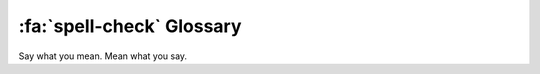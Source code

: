.. _gv-glossary:

:fa:`spell-check` Glossary
==========================

Say what you mean. Mean what you say.


.. glossary::

    Actor
        TBD

    Base Layer
        TBD

    Bounds
        TBD

    Cell
        TBD

    Connectivity
        TBD

    Coordinate Reference System
        TBD. Abbreviated to CRS.

    Curvilinear Grid
        TBD

    Face
        TBD

    Grid
        TBD

    Land Mask
        TBD

    Manifold
        TBD

    Mesh
        TBD

    Node
        TBD

    Perceptually Uniform Colormap
        A colormap in which equal steps in data are perceived as equal steps
        in the color space.

    Point
        TBD

    Rectilinear Grid
        TBD

    Sea Mask
        TBD

    Threshold
        TBD

    Texture Map
        TBD

    Unstructured Mesh
        TBD

    Warp
        TBD

    Warp Meridian
        TBD
